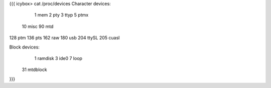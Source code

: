 {{{
icybox> cat /proc/devices
Character devices:
  1 mem
  2 pty
  3 ttyp
  5 ptmx
 10 misc
 90 mtd
128 ptm
136 pts
162 raw
180 usb
204 ttySL
205 cuasl

Block devices:
  1 ramdisk
  3 ide0
  7 loop
 31 mtdblock
}}}
